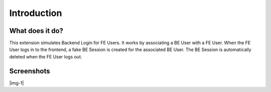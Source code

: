 ﻿.. include:: Images.txt

.. ==================================================
.. FOR YOUR INFORMATION
.. --------------------------------------------------
.. -*- coding: utf-8 -*- with BOM.

.. ==================================================
.. DEFINE SOME TEXTROLES
.. --------------------------------------------------
.. role::   underline
.. role::   typoscript(code)
.. role::   ts(typoscript)
   :class:  typoscript
.. role::   php(code)


Introduction
------------

What does it do?
^^^^^^^^^^^^^^^^

This extension simulates Backend Login for FE Users. It works by
associating a BE User with a FE User. When the FE User logs in to the
frontend, a fake BE Session is created for the associated BE User. The
BE Session is automatically deleted when the FE User logs out.

Screenshots
^^^^^^^^^^^

|img-1|

